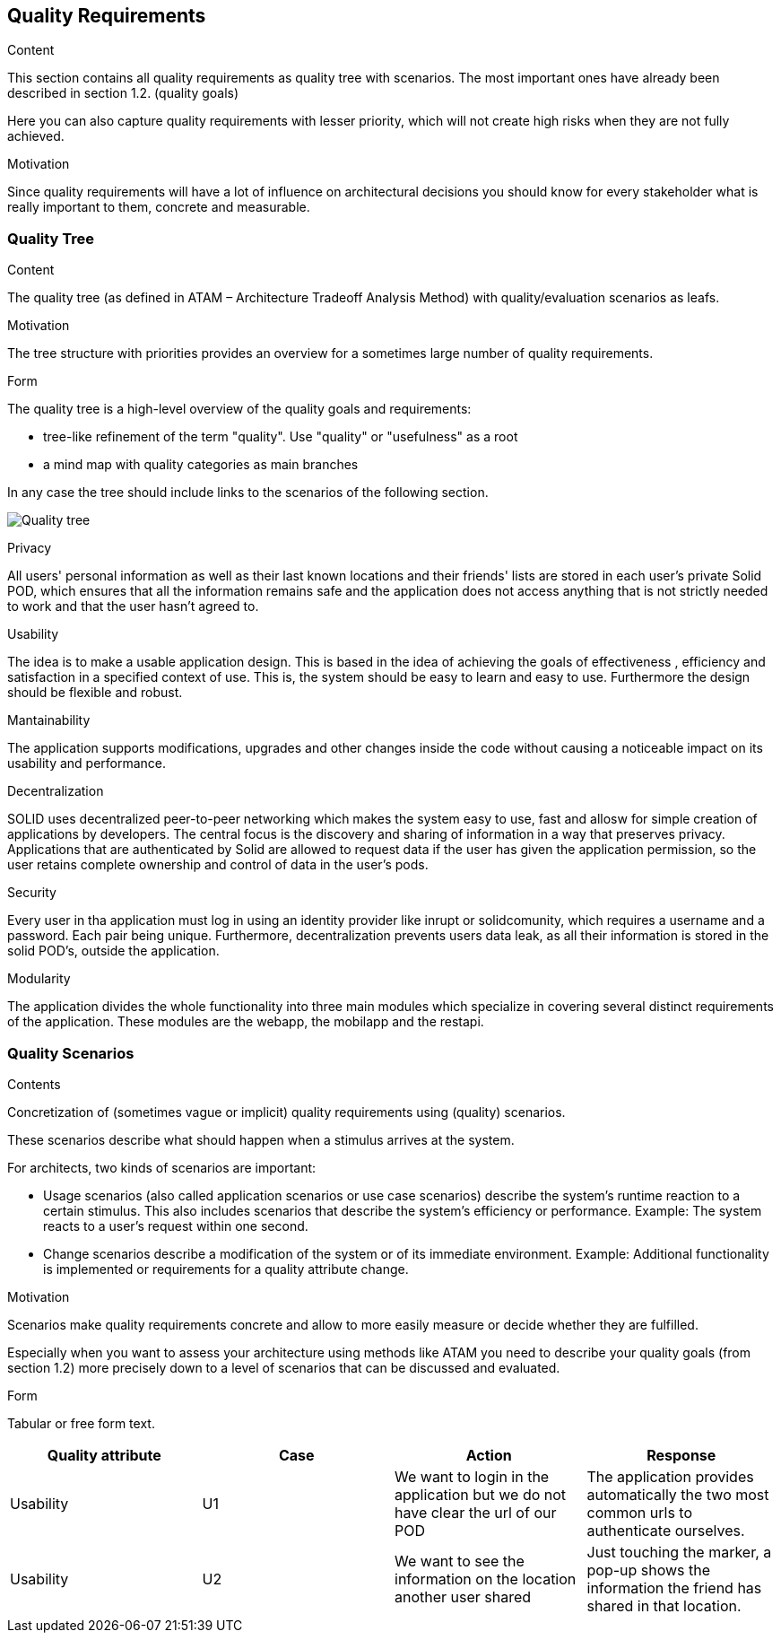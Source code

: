 [[section-quality-scenarios]]
== Quality Requirements


[role="arc42help"]
****

.Content
This section contains all quality requirements as quality tree with scenarios. The most important ones have already been described in section 1.2. (quality goals)

Here you can also capture quality requirements with lesser priority,
which will not create high risks when they are not fully achieved.

.Motivation
Since quality requirements will have a lot of influence on architectural
decisions you should know for every stakeholder what is really important to them,
concrete and measurable.
****

=== Quality Tree

[role="arc42help"]
****
.Content
The quality tree (as defined in ATAM – Architecture Tradeoff Analysis Method) with quality/evaluation scenarios as leafs.

.Motivation
The tree structure with priorities provides an overview for a sometimes large number of quality requirements.

.Form
The quality tree is a high-level overview of the quality goals and requirements:

* tree-like refinement of the term "quality". Use "quality" or "usefulness" as a root
* a mind map with quality categories as main branches

In any case the tree should include links to the scenarios of the following section.
****

image:10_quality_scenarios.png["Quality tree"]

.Privacy
All users' personal information as well as their last known locations and their friends' lists are stored in each user's private Solid POD, which ensures that all the information remains safe and 
the application does not access anything that is not strictly needed to work and that the user hasn't agreed to.

.Usability
The idea is to make a usable application design. This is based in the idea of achieving the goals of effectiveness , efficiency and satisfaction in a specified context of use. This is, 
the system should be easy to learn and easy to use. Furthermore the design should be flexible and robust.

.Mantainability
The application supports modifications, upgrades and other changes inside the code without causing a noticeable impact on its usability and performance.

.Decentralization
SOLID uses decentralized peer-to-peer networking which makes the system easy to use, fast and allosw for simple creation of applications by developers. The central focus is the discovery and sharing of information in a way that preserves privacy. 
Applications that are authenticated by Solid are allowed to request data if the user has given the application permission, so the user retains complete ownership and control of data in the user's pods.

.Security
Every user in tha application must log in using an identity provider like inrupt or solidcomunity, which requires a username and a password. Each pair being unique. Furthermore, decentralization 
prevents users data leak, as all their information is stored in the solid POD's, outside the application. 

.Modularity
The application divides the whole functionality into three main modules which specialize in covering several distinct requirements of the application. These modules are the webapp, the mobilapp and the restapi.


=== Quality Scenarios


[role="arc42help"]
****
.Contents
Concretization of (sometimes vague or implicit) quality requirements using (quality) scenarios.

These scenarios describe what should happen when a stimulus arrives at the system.

For architects, two kinds of scenarios are important:

* Usage scenarios (also called application scenarios or use case scenarios) describe the system’s runtime reaction to a certain stimulus. This also includes scenarios that describe the system’s efficiency or performance. Example: The system reacts to a user’s request within one second.
* Change scenarios describe a modification of the system or of its immediate environment. Example: Additional functionality is implemented or requirements for a quality attribute change.

.Motivation
Scenarios make quality requirements concrete and allow to
more easily measure or decide whether they are fulfilled.

Especially when you want to assess your architecture using methods like
ATAM you need to describe your quality goals (from section 1.2)
more precisely down to a level of scenarios that can be discussed and evaluated.

.Form
Tabular or free form text.
****

[options="header"]
|===
| Quality attribute| Case  | Action | Response
| Usability| U1 |  We want to login in the application but we do not have clear the url of our POD | The application provides automatically the two most common urls to authenticate ourselves.
| Usability| U2 |  We want to see the information on the location another user shared| Just touching the marker, a pop-up shows the information the friend has shared in that location.
|===



